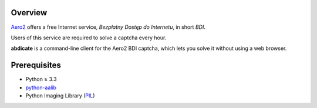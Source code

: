 Overview
========

`Aero2 <https://aero2.pl/bdi.html>`_ offers a free Internet service,
*Bezpłatny Dostęp do Internetu*, in short *BDI*.

Users of this service are required to solve a captcha every hour.

**abdicate** is a command-line client for the Aero2 BDI captcha,
which lets you solve it without using a web browser.

Prerequisites
=============

* Python ≥ 3.3

* python-aalib_

* Python Imaging Library (PIL_)

.. _python-aalib:
   https://pypi.python.org/pypi/python-aalib
.. _PIL:
   https://pypi.python.org/pypi/PIL

.. vim:ft=rst ts=3 sts=3 sw=3 et
